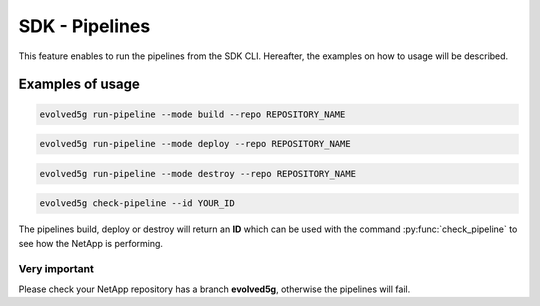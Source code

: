 SDK - Pipelines
===============

This feature enables to run the pipelines from the SDK CLI. 
Hereafter, the examples on how to usage will be described.

Examples of usage
-----------------

.. code-block:: console

    evolved5g run-pipeline --mode build --repo REPOSITORY_NAME

.. code-block:: console

    evolved5g run-pipeline --mode deploy --repo REPOSITORY_NAME

.. code-block:: console

    evolved5g run-pipeline --mode destroy --repo REPOSITORY_NAME

.. code-block:: console

    evolved5g check-pipeline --id YOUR_ID

The pipelines build, deploy or destroy will return an **ID** which can be used with the command :py:func:`check_pipeline` to see how the NetApp is performing.

Very important 
^^^^^^^^^^^^^^

Please check your NetApp repository has a branch **evolved5g**, otherwise the pipelines will fail.